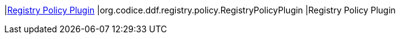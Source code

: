 |<<org.codice.ddf.registry.policy.RegistryPolicyPlugin,Registry Policy Plugin>>
|org.codice.ddf.registry.policy.RegistryPolicyPlugin
|Registry Policy Plugin

